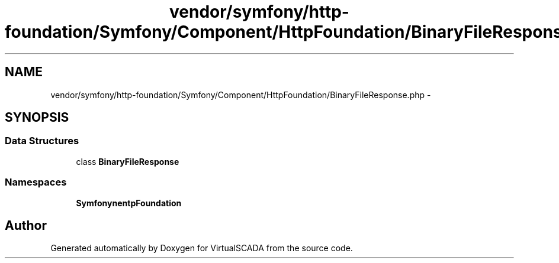 .TH "vendor/symfony/http-foundation/Symfony/Component/HttpFoundation/BinaryFileResponse.php" 3 "Tue Apr 14 2015" "Version 1.0" "VirtualSCADA" \" -*- nroff -*-
.ad l
.nh
.SH NAME
vendor/symfony/http-foundation/Symfony/Component/HttpFoundation/BinaryFileResponse.php \- 
.SH SYNOPSIS
.br
.PP
.SS "Data Structures"

.in +1c
.ti -1c
.RI "class \fBBinaryFileResponse\fP"
.br
.in -1c
.SS "Namespaces"

.in +1c
.ti -1c
.RI " \fBSymfony\\Component\\HttpFoundation\fP"
.br
.in -1c
.SH "Author"
.PP 
Generated automatically by Doxygen for VirtualSCADA from the source code\&.
